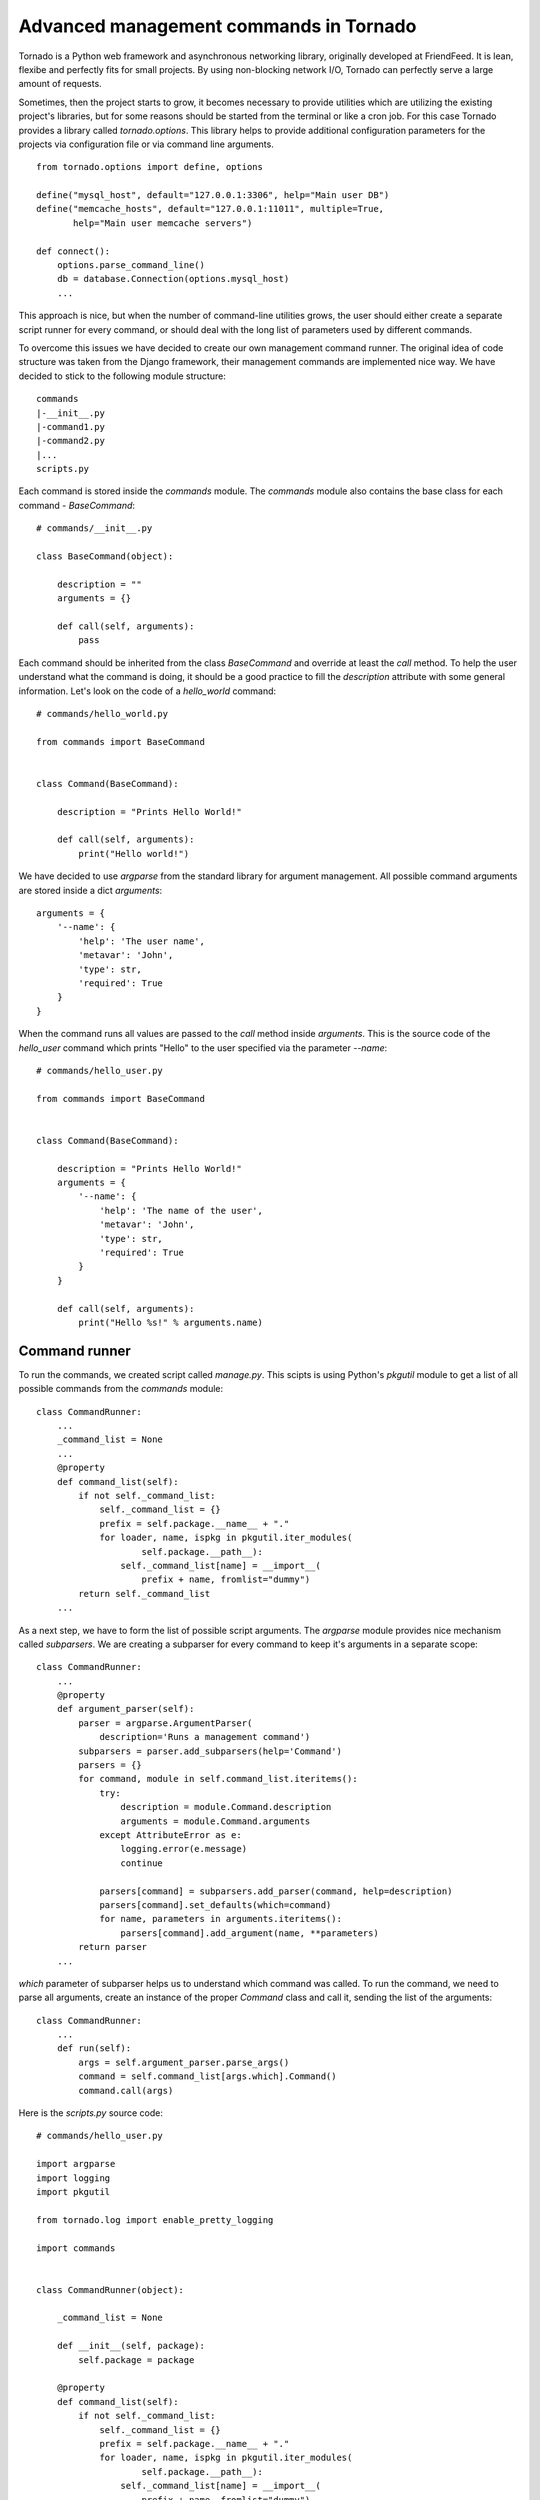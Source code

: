 Advanced management commands in Tornado
=======================================

Tornado is a Python web framework and asynchronous networking library, 
originally developed at FriendFeed. It is lean, flexibe and perfectly fits
for small projects. By using non-blocking network I/O, Tornado can perfectly
serve a large amount of requests. 

Sometimes, then the project starts to grow, it becomes necessary to provide 
utilities which are utilizing the existing project's libraries, but for some
reasons should be started from the terminal or like a cron job. For this case
Tornado provides a library called `tornado.options`. This library helps to
provide additional configuration parameters for the projects via configuration
file or via command line arguments. 

::

    from tornado.options import define, options

    define("mysql_host", default="127.0.0.1:3306", help="Main user DB")
    define("memcache_hosts", default="127.0.0.1:11011", multiple=True,
           help="Main user memcache servers")

    def connect():
        options.parse_command_line()
        db = database.Connection(options.mysql_host)
        ...

This approach is nice, but when the number of command-line utilities grows,
the user should either create a separate script runner for every command, or
should deal with the long list of parameters used by different commands.

To overcome this issues we have decided to create our own management command
runner. The original idea of code structure was taken from the Django
framework, their management commands are implemented nice way. We have decided
to stick to the following module structure:

::
    
    commands
    |-__init__.py
    |-command1.py
    |-command2.py
    |...
    scripts.py


Each command is stored inside the `commands` module. The `commands` module also
contains the base class for each command - `BaseCommand`:

::
    
    # commands/__init__.py

    class BaseCommand(object):

        description = ""
        arguments = {}

        def call(self, arguments):
            pass


Each command should be inherited from the class `BaseCommand` and override at
least the `call` method. To help the user understand what the command is doing,
it should be a good practice to fill the `description` attribute with some
general information. Let's look on the code of a `hello_world` command:

::
    
    # commands/hello_world.py

    from commands import BaseCommand


    class Command(BaseCommand):

        description = "Prints Hello World!"

        def call(self, arguments):
            print("Hello world!")


We have decided to use `argparse` from the standard library for argument
management. All possible command arguments are stored inside a dict
`arguments`:

::

    arguments = {
        '--name': {
            'help': 'The user name',
            'metavar': 'John',
            'type': str,
            'required': True
        }
    }

When the command runs all values are passed to the `call` method inside
`arguments`. This is the source code of the `hello_user` command which prints
"Hello" to the user specified via the parameter `--name`:

::

    # commands/hello_user.py

    from commands import BaseCommand


    class Command(BaseCommand):

        description = "Prints Hello World!"
        arguments = {
            '--name': {
                'help': 'The name of the user',
                'metavar': 'John',
                'type': str,
                'required': True
            }
        }

        def call(self, arguments):
            print("Hello %s!" % arguments.name)


Command runner
^^^^^^^^^^^^^^

To run the commands, we created script called `manage.py`. This scipts is using
Python's `pkgutil` module to get a list of all possible commands from the
`commands` module:

::

    class CommandRunner:
        ...
        _command_list = None
        ...
        @property
        def command_list(self):
            if not self._command_list:
                self._command_list = {}
                prefix = self.package.__name__ + "."
                for loader, name, ispkg in pkgutil.iter_modules(
                        self.package.__path__):
                    self._command_list[name] = __import__(
                        prefix + name, fromlist="dummy")
            return self._command_list        
        ...

As a next step, we have to form the list of possible script arguments. The
`argparse` module provides nice mechanism called `subparsers`. We are creating 
a subparser for every command to keep it's arguments in a separate scope:

::

    class CommandRunner:
        ...
        @property
        def argument_parser(self):
            parser = argparse.ArgumentParser(
                description='Runs a management command')
            subparsers = parser.add_subparsers(help='Command')
            parsers = {}
            for command, module in self.command_list.iteritems():
                try:
                    description = module.Command.description
                    arguments = module.Command.arguments
                except AttributeError as e:
                    logging.error(e.message)
                    continue

                parsers[command] = subparsers.add_parser(command, help=description)
                parsers[command].set_defaults(which=command)
                for name, parameters in arguments.iteritems():
                    parsers[command].add_argument(name, **parameters)
            return parser
        ...

`which` parameter of subparser helps us to understand which command was called.
To run the command, we need to parse all arguments, create an instance of the
proper `Command` class and call it, sending the list of the arguments:


::

    class CommandRunner:
        ...
        def run(self):
            args = self.argument_parser.parse_args()
            command = self.command_list[args.which].Command()
            command.call(args)


Here is the `scripts.py` source code:

::

    # commands/hello_user.py

    import argparse
    import logging
    import pkgutil

    from tornado.log import enable_pretty_logging

    import commands


    class CommandRunner(object):

        _command_list = None

        def __init__(self, package):
            self.package = package

        @property
        def command_list(self):
            if not self._command_list:
                self._command_list = {}
                prefix = self.package.__name__ + "."
                for loader, name, ispkg in pkgutil.iter_modules(
                        self.package.__path__):
                    self._command_list[name] = __import__(
                        prefix + name, fromlist="dummy")
            return self._command_list

        @property
        def argument_parser(self):
            parser = argparse.ArgumentParser(
                description='Runs a management command')
            subparsers = parser.add_subparsers(help='Command')
            parsers = {}
            for command, module in self.command_list.iteritems():
                try:
                    description = module.Command.description
                    arguments = module.Command.arguments
                except AttributeError as e:
                    logging.error(e.message)
                    continue

                parsers[command] = subparsers.add_parser(command, help=description)
                parsers[command].set_defaults(which=command)
                for name, parameters in arguments.iteritems():
                    parsers[command].add_argument(name, **parameters)
            return parser

        def run(self):
            args = self.argument_parser.parse_args()
            command = self.command_list[args.which].Command()
            command.call(args)


    if __name__ == "__main__":
        enable_pretty_logging()
        command_runner = CommandRunner(commands)
        command_runner.run()


Testing
^^^^^^^

Management command testing is quite tricky topic. First of all, command runner
itself should be tested. The main challenge here is that we cannot stick to the
existing command list. It can be changed during the project will start to grow.
We decided to use special command set. One command should have incorrect class 
name, another one should be correct and the thirt one should introduce some 
additional parameters. All commands for testing should be isolated in their
own module called `tests.samle_commands` . 

::

    # tests/sample_commands/command_with_wrong_classname.py
    from commands import BaseCommand


    class WrongCommand(BaseCommand):

        description = 'Help message for Wrong Command'
        arguments = {
            '--user_id': {
                'type': int,
                'help': 'User ID'
            }
        }

        def call(self, args):
            pass


    # tests/sample_commands/correct_command.py
    from commands import BaseCommand


    class Command(BaseCommand):

        description = 'Help message for Correct Command'
        arguments = {
            '--user_id': {
                'type': int,
                'help': 'User ID'
            }
        }

        def call(self, args):
            pass

    # tests/sample_commands/command_with_few_parameters.py
    from commands import BaseCommand


    class Command(BaseCommand):

        description = 'Help message for Command with Few Parameters'
        arguments = {
            '--user_id': {
                'type': int,
                'help': 'User ID'
            },
            '--password': {
                'type': str,
                'help': 'Password'
            }
        }

        def call(self, args):
            pass


The main test strategy for the command runner is:

* Test that all commands are appearing in the `command_list`
* Test that only correct commands are displayed in command help
* Test that each correct command has it's own parameter context

Here is the source code of the test class:

::

    # tests/test_commands.py
    import unittest
    ...
    from manage import CommandRunner
    from tests import sample_commands


    class CommandRunnerTest(unittest.TestCase):

        def setUp(self):
            self.runner = CommandRunner(sample_commands)

        def test_command_list(self):
            generated_list = self.runner.command_list
            original_list = {
                'command_with_few_parameters': (
                    sample_commands.command_with_few_parameters),
                'correct_command': sample_commands.correct_command,
                'command_with_wrong_classname': (
                    sample_commands.command_with_wrong_classname)
            }

            for name in original_list.keys():
                self.assertEqual(original_list[name], generated_list[name])

        def test_command_list_in_help_message(self):
            parser = self.runner.argument_parser
            message = parser.format_help()
            self.assertIn('command_with_few_parameters', message)
            self.assertIn('correct_command', message)
            self.assertNotIn('command_with_wrong_classname', message)
            self.assertIn('Help message for Command with Few Parameters', message)
            self.assertIn('Help message for Correct Command', message)
            self.assertNotIn('Help message for Wrong Command', message)

        def test_awesome_command_parameters(self):
            parser = self.runner.argument_parser
            arguments = parser.parse_args(['command_with_few_parameters'])
            self.assertEqual(arguments.which, 'command_with_few_parameters')
            parameters = dir(arguments)
            self.assertIn('user_id', parameters)
            self.assertIn('password', parameters)

        def test_correct_command_parameters(self):
            parser = self.runner.argument_parser
            arguments = parser.parse_args(['correct_command'])
            self.assertEqual(arguments.which, 'correct_command')
            parameters = dir(arguments)
            self.assertIn('user_id', parameters)
            self.assertNotIn('password', parameters)
        ...


To test real commands, we need to capture stdout and stderr. Let's create a 
base class for real command tests:

::

    # tests/test_commands.py
    import sys
    import unittest

    from StringIO import StringIO

    import commands
    from manage import CommandRunner
    ...

    class RealCommandTestBase(unittest.TestCase):

        def setUp(self):
            self.saved_stdout = sys.stdout
            self.saved_stderr = sys.stderr
            self.out = StringIO()
            self.errors = StringIO()
            sys.stdout = self.out
            sys.stderr = self.errors

            self.runner = CommandRunner(commands)
            self.parser = self.runner.argument_parser

        def tearDown(self):
            sys.stdout = self.saved_stdout
            sys.stderr = self.saved_stderr
    ...


All output from `stdout` and `stderr` will be captured into `out` and `errors`
attributes of the test class. To test `hello_world` command we need to run the 
command and check 'Hello world!' in the `stdout`:

::

    # tests/test_commands.py
    ...

    class HelloWorldCommandTest(RealCommandTestBase):

        def test_command_output(self):
            arguments = self.parser.parse_args(['hello_world'])
            command = self.runner.command_list[arguments.which].Command()
            command.call(arguments)
            output = self.out.getvalue().strip()
            self.assertEqual(output, 'Hello world!')
    ...


Testing `hello_user` is a bit more tricky. We need to check the correct 
command behaviour when the `--name` parameter is set, and we also need to check
proper error handling if this parameter is missing:


::

    # tests/test_commands.py
    ...
    class HelloUserCommandTest(RealCommandTestBase):

        def test_command_output(self):
            arguments = self.parser.parse_args(['hello_user', '--name=John'])
            command = self.runner.command_list[arguments.which].Command()
            command.call(arguments)
            output = self.out.getvalue().strip()
            self.assertEqual(output, 'Hello John!')

        def test_name_parameter_required(self):
            with self.assertRaises(SystemExit):
                self.parser.parse_args(['hello_user'])
            output = self.errors.getvalue().strip()
            self.assertIn('--name is required', output)


Sometimes commands can generate db records, files and other things to test, but
we will not cover these topics in scope of this article.

Third-party alternatives
^^^^^^^^^^^^^^^^^^^^^^^^

* https://github.com/koblas/django-on-tornado/blob/master/myproject/django_tornado/management/commands/runtornado.py
* http://geekscrap.com/2010/02/integrate-tornado-in-django/
* http://tornado.readthedocs.org/en/latest/options.html
* https://github.com/beardygeek/tornado-cli

Conclusion
^^^^^^^^^^

This approach helped us to organize our growing collection of management 
commands for our Tornado project. As long as we tried to use system modules, 
we've got a framework independent solution which can be used in any Python 
2.7+ project. Have fun with management commands! 
